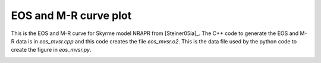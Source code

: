 EOS and M-R curve plot
----------------------

This is the EOS and M-R curve for Skyrme model NRAPR from
[Steiner05ia]_. The C++ code to generate the EOS and M-R data is in
`eos_mvsr.cpp` and this code creates the file `eos_mvsr.o2`. This is
the data file used by the python code to create the figure in
`eos_mvsr.py`.

.. image:: ../eos_mvsr.png
   :width: 70%

